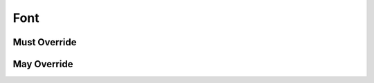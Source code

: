 .. highlight:: python
.. module:: fontParts.base

Font
****

Must Override
-------------
.. automethod:: BaseFont._close
.. automethod:: BaseFont._generate
.. automethod:: BaseFont._getGuideline
.. automethod:: BaseFont._get_defaultLayer
.. automethod:: BaseFont._get_defaultLayerName
.. automethod:: BaseFont._get_features
.. automethod:: BaseFont._get_glyphOrder
.. automethod:: BaseFont._get_groups
.. automethod:: BaseFont._get_info
.. automethod:: BaseFont._get_kerning
.. automethod:: BaseFont._get_layerOrder
.. automethod:: BaseFont._get_layers
.. automethod:: BaseFont._get_lib
.. automethod:: BaseFont._get_tempLib
.. automethod:: BaseFont._get_path
.. automethod:: BaseFont._get_selected
.. automethod:: BaseFont._init
.. automethod:: BaseFont._lenGuidelines
.. automethod:: BaseFont._newLayer
.. automethod:: BaseFont._removeGuideline
.. automethod:: BaseFont._removeLayer
.. automethod:: BaseFont._save
.. automethod:: BaseFont._set_defaultLayer
.. automethod:: BaseFont._set_defaultLayerName
.. automethod:: BaseFont._set_glyphOrder
.. automethod:: BaseFont._set_layerOrder
.. automethod:: BaseFont._set_selected

May Override
------------
.. automethod:: BaseFont._appendGuideline
.. automethod:: BaseFont._autoUnicodes
.. automethod:: BaseFont._clearGuidelines
.. automethod:: BaseFont._contains
.. automethod:: BaseFont._duplicateLayer
.. automethod:: BaseFont._getCharacterMapping
.. automethod:: BaseFont._getFlatKerning
.. automethod:: BaseFont._getItem
.. automethod:: BaseFont._getLayer
.. automethod:: BaseFont._getReverseComponentMapping
.. automethod:: BaseFont._get_selectedGlyphs
.. automethod:: BaseFont._get_selectedGlyphNames
.. automethod:: BaseFont._get_selectedGuidelines
.. automethod:: BaseFont._get_selectedLayers
.. automethod:: BaseFont._get_selectedLayerNames
.. automethod:: BaseFont._get_guidelines
.. automethod:: BaseFont._insertGlyph
.. automethod:: BaseFont._insertLayer
.. automethod:: BaseFont._interpolate
.. automethod:: BaseFont._isCompatible
.. automethod:: BaseFont._isValidGenerateEnvironmentOption
.. automethod:: BaseFont._iter
.. automethod:: BaseFont._keys
.. automethod:: BaseFont._len
.. automethod:: BaseFont._newGlyph
.. automethod:: BaseFont._removeGlyph
.. automethod:: BaseFont._round
.. automethod:: BaseFont._set_selectedGuidelines
.. automethod:: BaseFont._set_selectedLayerNames
.. automethod:: BaseFont._set_selectedLayers
.. automethod:: BaseFont._swapLayers
